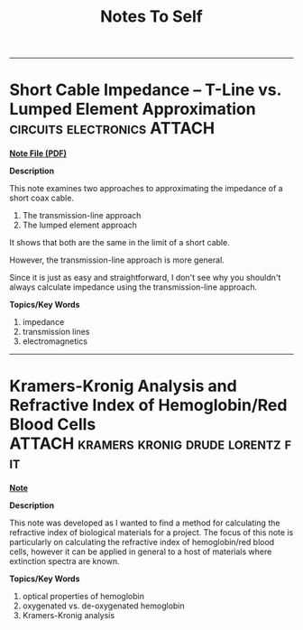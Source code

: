 #+TITLE: Notes To Self
#+TODO: TODO NEXT WAITING QUESTION | CANCELLED DONE ANSWERED
#+PROPERTY: PROJ-TYPE NOTE

--------------------------

* Short Cable Impedance -- T-Line vs. Lumped Element Approximation :circuits:electronics:ATTACH:
:PROPERTIES:
:ID:       1ea3765d-f39f-454e-b440-f558623f72d0
:DIR:      PROJECT-ATTACHMENTS/knowledge/NOTE-short-cable-impedance-tline-vs-lumped-element-2022-03-30-10-32
:END:

*[[./PROJECT-ATTACHMENTS/knowledge/NOTE-short-cable-impedance-tline-vs-lumped-element-2022-03-30-10-32/short-cable-impedance.pdf][Note File (PDF)]]*

*Description*

This note examines two approaches to approximating the impedance of a short coax cable.

 1. The transmission-line approach
 2. The lumped element approach

It shows that both are the same in the limit of a short cable.

However, the transmission-line approach is more general.

Since it is just as easy and straightforward, I don't see why you shouldn't always calculate impedance using the transmission-line approach.

*Topics/Key Words*

1. impedance
2. transmission lines
3. electromagnetics

--------------------------

* Kramers-Kronig Analysis and Refractive Index of Hemoglobin/Red Blood Cells :ATTACH:kramers:kronig:drude:lorentz:fit:
:PROPERTIES:
:ID:       17e0994e-aef6-449e-9bc6-0cf94c751a7c
:DIR:      PROJECT-ATTACHMENTS/knowledge/NOTE-hemoglobin-refractive-index-vis-nir-2022-04-04-13-04
:END:

*[[./PROJECT-ATTACHMENTS/knowledge/NOTE-hemoglobin-refractive-index-vis-nir-2022-04-04-13-04/note.org][Note]]*

*Description*

This note was developed as I wanted to find a method for calculating the refractive index of biological materials for a project. The focus of this note is particularly on calculating the refractive index of hemoglobin/red blood cells, however it can be applied in general to a host of materials where extinction spectra are known.

*Topics/Key Words*

1. optical properties of hemoglobin
2. oxygenated vs. de-oxygenated hemoglobin
3. Kramers-Kronig analysis

